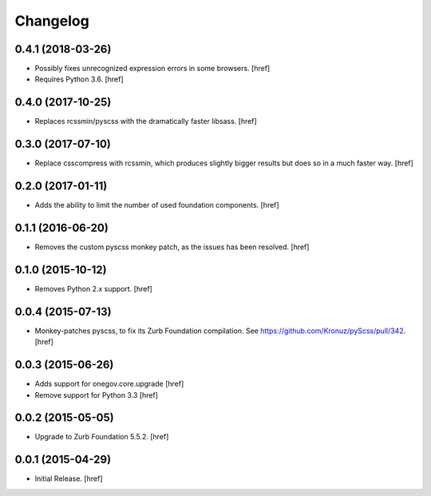 Changelog
---------

0.4.1 (2018-03-26)
~~~~~~~~~~~~~~~~~~~

- Possibly fixes unrecognized expression errors in some browsers.
  [href]

- Requires Python 3.6.
  [href]

0.4.0 (2017-10-25)
~~~~~~~~~~~~~~~~~~~

- Replaces rcssmin/pyscss with the dramatically faster libsass.
  [href]

0.3.0 (2017-07-10)
~~~~~~~~~~~~~~~~~~~

- Replace csscompress with rcssmin, which produces slightly bigger results but
  does so in a much faster way.
  [href]

0.2.0 (2017-01-11)
~~~~~~~~~~~~~~~~~~~

- Adds the ability to limit the number of used foundation components.
  [href]

0.1.1 (2016-06-20)
~~~~~~~~~~~~~~~~~~~

- Removes the custom pyscss monkey patch, as the issues has been resolved.
  [href]

0.1.0 (2015-10-12)
~~~~~~~~~~~~~~~~~~~

- Removes Python 2.x support.
  [href]

0.0.4 (2015-07-13)
~~~~~~~~~~~~~~~~~~~

- Monkey-patches pyscss, to fix its Zurb Foundation compilation.
  See https://github.com/Kronuz/pyScss/pull/342.
  [href]

0.0.3 (2015-06-26)
~~~~~~~~~~~~~~~~~~~

- Adds support for onegov.core.upgrade
  [href]

- Remove support for Python 3.3
  [href]

0.0.2 (2015-05-05)
~~~~~~~~~~~~~~~~~~~

- Upgrade to Zurb Foundation 5.5.2.
  [href]

0.0.1 (2015-04-29)
~~~~~~~~~~~~~~~~~~~

- Initial Release.
  [href]
